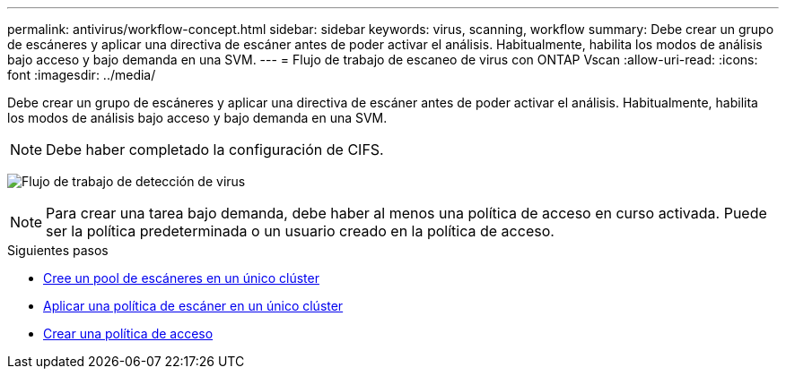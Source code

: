 ---
permalink: antivirus/workflow-concept.html 
sidebar: sidebar 
keywords: virus, scanning, workflow 
summary: Debe crear un grupo de escáneres y aplicar una directiva de escáner antes de poder activar el análisis. Habitualmente, habilita los modos de análisis bajo acceso y bajo demanda en una SVM. 
---
= Flujo de trabajo de escaneo de virus con ONTAP Vscan
:allow-uri-read: 
:icons: font
:imagesdir: ../media/


[role="lead"]
Debe crear un grupo de escáneres y aplicar una directiva de escáner antes de poder activar el análisis. Habitualmente, habilita los modos de análisis bajo acceso y bajo demanda en una SVM.


NOTE: Debe haber completado la configuración de CIFS.

image:avcfg-workflow.gif["Flujo de trabajo de detección de virus"]


NOTE: Para crear una tarea bajo demanda, debe haber al menos una política de acceso en curso activada. Puede ser la política predeterminada o un usuario creado en la política de acceso.

.Siguientes pasos
* xref:create-scanner-pool-single-cluster-task.html[Cree un pool de escáneres en un único clúster]
* xref:apply-scanner-policy-pool-task.html[Aplicar una política de escáner en un único clúster]
* xref:create-on-access-policy-task.html[Crear una política de acceso]

